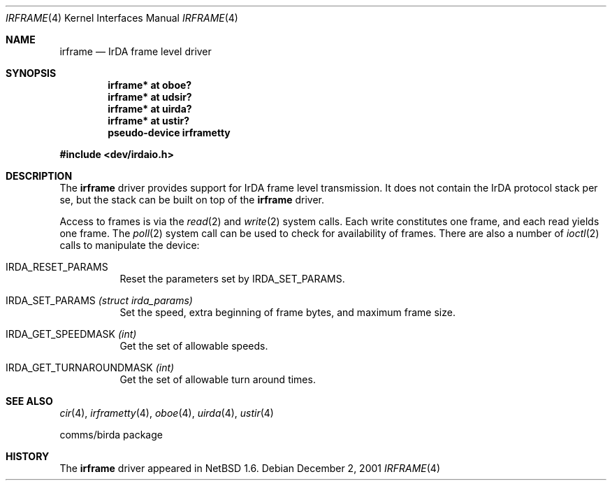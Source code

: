 .\" irframe.4,v 1.14 2013/05/28 12:24:24 kiyohara Exp
.\"
.\" Copyright (c) 2001 The NetBSD Foundation, Inc.
.\" All rights reserved.
.\"
.\" This code is derived from software contributed to The NetBSD Foundation
.\" by Lennart Augustsson.
.\"
.\" Redistribution and use in source and binary forms, with or without
.\" modification, are permitted provided that the following conditions
.\" are met:
.\" 1. Redistributions of source code must retain the above copyright
.\"    notice, this list of conditions and the following disclaimer.
.\" 2. Redistributions in binary form must reproduce the above copyright
.\"    notice, this list of conditions and the following disclaimer in the
.\"    documentation and/or other materials provided with the distribution.
.\"
.\" THIS SOFTWARE IS PROVIDED BY THE NETBSD FOUNDATION, INC. AND CONTRIBUTORS
.\" ``AS IS'' AND ANY EXPRESS OR IMPLIED WARRANTIES, INCLUDING, BUT NOT LIMITED
.\" TO, THE IMPLIED WARRANTIES OF MERCHANTABILITY AND FITNESS FOR A PARTICULAR
.\" PURPOSE ARE DISCLAIMED.  IN NO EVENT SHALL THE FOUNDATION OR CONTRIBUTORS
.\" BE LIABLE FOR ANY DIRECT, INDIRECT, INCIDENTAL, SPECIAL, EXEMPLARY, OR
.\" CONSEQUENTIAL DAMAGES (INCLUDING, BUT NOT LIMITED TO, PROCUREMENT OF
.\" SUBSTITUTE GOODS OR SERVICES; LOSS OF USE, DATA, OR PROFITS; OR BUSINESS
.\" INTERRUPTION) HOWEVER CAUSED AND ON ANY THEORY OF LIABILITY, WHETHER IN
.\" CONTRACT, STRICT LIABILITY, OR TORT (INCLUDING NEGLIGENCE OR OTHERWISE)
.\" ARISING IN ANY WAY OUT OF THE USE OF THIS SOFTWARE, EVEN IF ADVISED OF THE
.\" POSSIBILITY OF SUCH DAMAGE.
.\"
.Dd December 2, 2001
.Dt IRFRAME 4
.Os
.Sh NAME
.Nm irframe
.Nd IrDA frame level driver
.Sh SYNOPSIS
.Cd "irframe* at oboe?"
.Cd "irframe* at udsir?"
.Cd "irframe* at uirda?"
.Cd "irframe* at ustir?"
.Cd "pseudo-device irframetty"
.Pp
.In dev/irdaio.h
.Sh DESCRIPTION
The
.Nm
driver provides support for IrDA frame level transmission.
It does not contain the IrDA protocol stack per se, but the stack
can be built on top of the
.Nm
driver.
.Pp
Access to frames is via the
.Xr read 2
and
.Xr write 2
system calls.  Each write constitutes one frame, and each read yields one frame.
The
.Xr poll 2
system call can be used to check for availability of frames.
There are also a number of
.Xr ioctl 2
calls to manipulate the device:
.Bl -tag -width xxxxxx
.It Dv IRDA_RESET_PARAMS
Reset the parameters set by
.Dv IRDA_SET_PARAMS .
.It Dv IRDA_SET_PARAMS Fa "(struct irda_params)"
Set the speed, extra beginning of frame bytes, and maximum frame size.
.It Dv IRDA_GET_SPEEDMASK Fa (int)
Get the set of allowable speeds.
.It Dv IRDA_GET_TURNAROUNDMASK Fa (int)
Get the set of allowable turn around times.
.El
.Sh SEE ALSO
.Xr cir 4 ,
.Xr irframetty 4 ,
.Xr oboe 4 ,
.Xr uirda 4 ,
.Xr ustir 4
.\" .Xr smccir 4 ,
.\" .Xr ircomm 8 ,
.\" .Xr irobex 8
.Pp
comms/birda package
.Sh HISTORY
The
.Nm
driver
appeared in
.Nx 1.6 .
